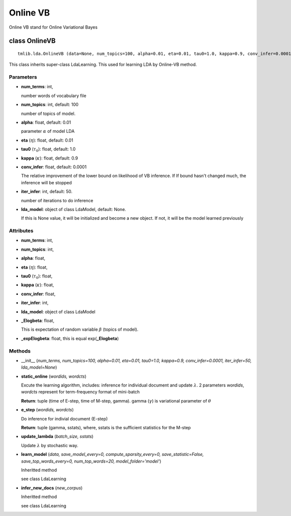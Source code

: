 =========
Online VB
=========

Online VB stand for Online Variational Bayes

----------------------------------
class OnlineVB
----------------------------------

::

  tmlib.lda.OnlineVB (data=None, num_topics=100, alpha=0.01, eta=0.01, tau0=1.0, kappa=0.9, conv_infer=0.0001, iter_infer=50, lda_model=None)

This class inherits super-class LdaLearning. This used for learning LDA by Online-VB method.

Parameters
==========

- **num_terms**: int,

  number words of vocabulary file

- **num_topics**: int, default: 100

  number of topics of model.

- **alpha**: float, default: 0.01

  parameter :math:`\alpha` of model LDA

- **eta** (:math:`\eta`): float, default: 0.01 

- **tau0** (:math:`\tau_{0}`): float, default: 1.0

- **kappa** (:math:`\kappa`): float, default: 0.9

- **conv_infer**: float, default: 0.0001

  The relative improvement of the lower bound on likelihood of VB inference. If If bound hasn't changed much, the inference will be stopped

- **iter_infer**: int, default: 50.

  number of iterations to do inference

- **lda_model**: object of class LdaModel, default: None.

  If this is None value, it will be initialized and become a new object. If not, it will be the model learned previously

Attributes
==========

- **num_terms**: int,

- **num_topics**: int, 

- **alpha**: float, 

- **eta** (:math:`\eta`): float, 

- **tau0** (:math:`\tau_{0}`): float, 

- **kappa** (:math:`\kappa`): float, 

- **conv_infer**: float, 

- **iter_infer**: int,

- **lda_model**: object of class LdaModel

- **_Elogbeta**: float,

  This is expectation of random variable :math:`\beta` (topics of model).

- **_expElogbeta**: float, this is equal exp(**_Elogbeta**)

Methods
=======

- __init__ (*num_terms, num_topics=100, alpha=0.01, eta=0.01, tau0=1.0, kappa=0.9, conv_infer=0.0001, iter_infer=50, lda_model=None*)

- **static_online** (*wordids, wordcts*)

  Excute the learning algorithm, includes: inference for individual document and update :math:`\lambda`. 2 parameters *wordids*, *wordcts* represent for term-frequency format of mini-batch

  **Return**: tuple (time of E-step, time of M-step, gamma). gamma (:math:`\gamma`) is variational parameter of :math:`\theta`

- **e_step** (*wordids, wordcts*)

  Do inference for indivial document (E-step)

  **Return**: tuple (gamma, sstats), where, sstats is the sufficient statistics for the M-step

- **update_lambda** (*batch_size, sstats*)

  Update :math:`\lambda` by stochastic way. 

- **learn_model** (*data, save_model_every=0, compute_sparsity_every=0, save_statistic=False, save_top_words_every=0, num_top_words=20, model_folder='model'*)

  Inheritted method
  
  see class LdaLearning

- **infer_new_docs** (*new_corpus*)

  Inheritted method
  
  see class LdaLearning
